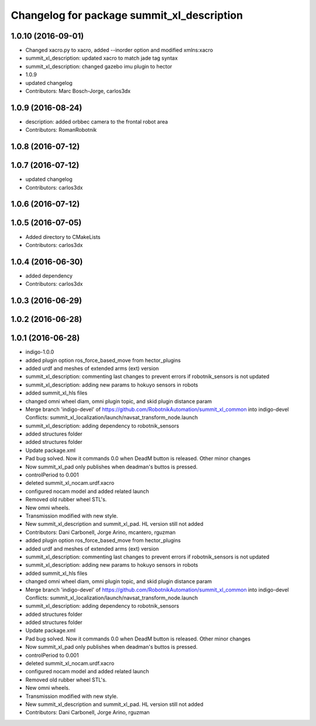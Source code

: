 ^^^^^^^^^^^^^^^^^^^^^^^^^^^^^^^^^^^^^^^^^^^
Changelog for package summit_xl_description
^^^^^^^^^^^^^^^^^^^^^^^^^^^^^^^^^^^^^^^^^^^

1.0.10 (2016-09-01)
-------------------
* Changed xacro.py to xacro, added --inorder option and modified xmlns:xacro
* summit_xl_description: updated xacro to match jade tag syntax
* summit_xl_description: changed gazebo imu plugin to hector
* 1.0.9
* updated changelog
* Contributors: Marc Bosch-Jorge, carlos3dx

1.0.9 (2016-08-24)
------------------
* description: added orbbec camera to the frontal robot area
* Contributors: RomanRobotnik

1.0.8 (2016-07-12)
------------------

1.0.7 (2016-07-12)
------------------
* updated changelog
* Contributors: carlos3dx

1.0.6 (2016-07-12)
------------------

1.0.5 (2016-07-05)
------------------
* Added directory to CMakeLists
* Contributors: carlos3dx

1.0.4 (2016-06-30)
------------------
* added dependency
* Contributors: carlos3dx

1.0.3 (2016-06-29)
------------------

1.0.2 (2016-06-28)
------------------

1.0.1 (2016-06-28)
------------------
* indigo-1.0.0
* added plugin option ros_force_based_move from hector_plugins
* added urdf and meshes of extended arms (ext) version
* summit_xl_description: commenting last changes to prevent errors if robotnik_sensors is not updated
* summit_xl_description: adding new params to hokuyo sensors in robots
* added summit_xl_hls files
* changed omni wheel diam, omni plugin topic, and skid plugin distance param
* Merge branch 'indigo-devel' of https://github.com/RobotnikAutomation/summit_xl_common into indigo-devel
  Conflicts:
  summit_xl_localization/launch/navsat_transform_node.launch
* summit_xl_description: adding dependency to robotnik_sensors
* added structures folder
* added structures folder
* Update package.xml
* Pad bug solved. Now it commands 0.0 when DeadM button is released. Other minor changes
* Now summit_xl_pad only publishes when deadman's buttos is pressed.
* controlPeriod to 0.001
* deleted summit_xl_nocam.urdf.xacro
* configured nocam model and added related launch
* Removed old rubber wheel STL's.
* New omni wheels.
* Transmission modified with new style.
* New summit_xl_description and summit_xl_pad. HL version still not added
* Contributors: Dani Carbonell, Jorge Arino, mcantero, rguzman

* added plugin option ros_force_based_move from hector_plugins
* added urdf and meshes of extended arms (ext) version
* summit_xl_description: commenting last changes to prevent errors if robotnik_sensors is not updated
* summit_xl_description: adding new params to hokuyo sensors in robots
* added summit_xl_hls files
* changed omni wheel diam, omni plugin topic, and skid plugin distance param
* Merge branch 'indigo-devel' of https://github.com/RobotnikAutomation/summit_xl_common into indigo-devel
  Conflicts:
  summit_xl_localization/launch/navsat_transform_node.launch
* summit_xl_description: adding dependency to robotnik_sensors
* added structures folder
* added structures folder
* Update package.xml
* Pad bug solved. Now it commands 0.0 when DeadM button is released. Other minor changes
* Now summit_xl_pad only publishes when deadman's buttos is pressed.
* controlPeriod to 0.001
* deleted summit_xl_nocam.urdf.xacro
* configured nocam model and added related launch
* Removed old rubber wheel STL's.
* New omni wheels.
* Transmission modified with new style.
* New summit_xl_description and summit_xl_pad. HL version still not added
* Contributors: Dani Carbonell, Jorge Arino, rguzman
